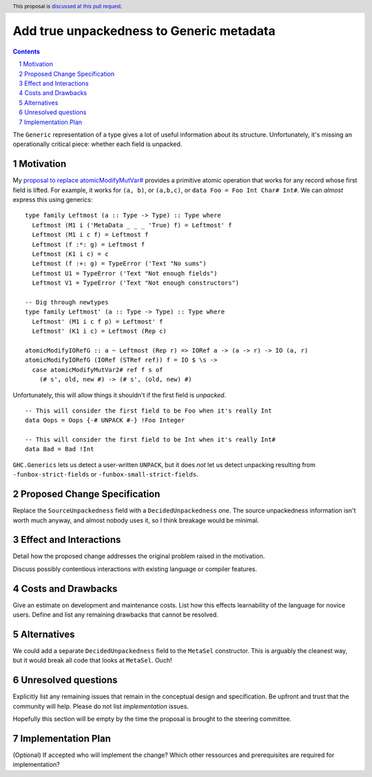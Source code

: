 Add true unpackedness to Generic metadata
=========================================

.. proposal-number:: Leave blank. This will be filled in when the proposal is
                     accepted.
.. trac-ticket:: Leave blank. This will eventually be filled with the Trac
                 ticket number which will track the progress of the
                 implementation of the feature.
.. implemented:: Leave blank. This will be filled in with the first GHC version which
                 implements the described feature.
.. highlight:: haskell
.. header:: This proposal is `discussed at this pull request <https://github.com/ghc-proposals/ghc-proposals/pull/150>`_.
.. sectnum::
.. contents::

The ``Generic`` representation of a type gives a lot of useful information
about its structure. Unfortunately, it's missing an operationally critical
piece: whether each field is unpacked.


Motivation
------------
My `proposal to replace atomicModifyMutVar# <https://github.com/ghc-proposals/ghc-proposals/pull/149>`_
provides a primitive atomic operation that works for any record whose first
field is lifted. For example, it works for ``(a, b)``, or ``(a,b,c)``, or
``data Foo = Foo Int Char# Int#``. We can *almost* express this using generics: ::

 type family Leftmost (a :: Type -> Type) :: Type where
   Leftmost (M1 i ('MetaData _ _ _ 'True) f) = Leftmost' f
   Leftmost (M1 i c f) = Leftmost f
   Leftmost (f :*: g) = Leftmost f
   Leftmost (K1 i c) = c
   Leftmost (f :+: g) = TypeError ('Text "No sums")
   Leftmost U1 = TypeError ('Text "Not enough fields")
   Leftmost V1 = TypeError ('Text "Not enough constructors")
 
 -- Dig through newtypes
 type family Leftmost' (a :: Type -> Type) :: Type where
   Leftmost' (M1 i c f p) = Leftmost' f
   Leftmost' (K1 i c) = Leftmost (Rep c)
 
 atomicModifyIORefG :: a ~ Leftmost (Rep r) => IORef a -> (a -> r) -> IO (a, r)
 atomicModifyIORefG (IORef (STRef ref)) f = IO $ \s ->
   case atomicModifyMutVar2# ref f s of
     (# s', old, new #) -> (# s', (old, new) #)

Unfortunately, this will allow things it shouldn't if the first field is
*unpacked*. ::

 -- This will consider the first field to be Foo when it's really Int
 data Oops = Oops {-# UNPACK #-} !Foo Integer

 -- This will consider the first field to be Int when it's really Int#
 data Bad = Bad !Int

``GHC.Generics`` lets us detect a user-written ``UNPACK``, but it does *not*
let us detect unpacking resulting from ``-funbox-strict-fields`` or
``-funbox-small-strict-fields``.

Proposed Change Specification
-----------------------------

Replace the ``SourceUnpackedness`` field with a ``DecidedUnpackedness`` one.
The source unpackedness information isn't worth much anyway, and almost nobody
uses it, so I think breakage would be minimal.

Effect and Interactions
-----------------------
Detail how the proposed change addresses the original problem raised in the motivation.

Discuss possibly contentious interactions with existing language or compiler features. 


Costs and Drawbacks
-------------------
Give an estimate on development and maintenance costs. List how this effects learnability of the language for novice users. Define and list any remaining drawbacks that cannot be resolved.


Alternatives
------------

We could add a separate ``DecidedUnpackedness`` field to the ``MetaSel``
constructor. This is arguably the cleanest way, but it would break all code
that looks at ``MetaSel``. Ouch!


Unresolved questions
--------------------
Explicitly list any remaining issues that remain in the conceptual design and specification. Be upfront and trust that the community will help. Please do not list *implementation* issues.

Hopefully this section will be empty by the time the proposal is brought to the steering committee.


Implementation Plan
-------------------
(Optional) If accepted who will implement the change? Which other ressources and prerequisites are required for implementation?
